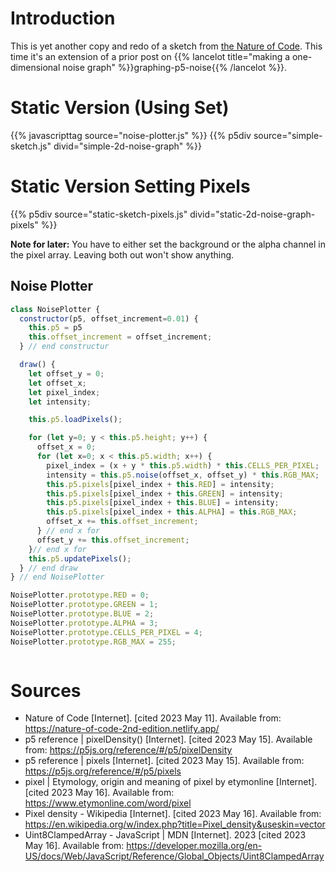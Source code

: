 #+BEGIN_COMMENT
.. title: Two-Dimensional Noise
.. slug: two-dimensional-noise
.. date: 2023-05-14 15:41:16 UTC-07:00
.. tags: nature of code,p5.js,noise
.. category: Noise
.. link: 
.. description: Graphing p5.js noise on two-dimensions.
.. type: text
.. status: 
.. updated: 
.. template: p5.tmpl
#+END_COMMENT
#+OPTIONS: ^:{}
#+TOC: headlines 3

* Introduction
This is yet another copy and redo of a sketch from [[https://nature-of-code-2nd-edition.netlify.app/][the Nature of Code]]. This time it's an extension of a prior post on {{% lancelot title="making a one-dimensional noise graph" %}}graphing-p5-noise{{% /lancelot %}}.

* Static Version (Using Set)

{{% javascripttag source="noise-plotter.js" %}}
{{% p5div source="simple-sketch.js" divid="simple-2d-noise-graph" %}}

#+begin_src js :tangle ../files/posts/two-dimensional-noise/simple-sketch.js  :exports none
function simple_sketch(p5) {
  p5.setup = function() {
    p5.createCanvas(1000, 400);
  } //end setup

  p5.draw = function() {
    p5.loadPixels();
    let offset_x = 0.0;

    for (let x = 0; x < p5.width; x++) {
      let offset_y = 0.0;

      for (let y = 0; y < p5.height; y++) {
        let brightness = p5.noise(offset_x, offset_y) * 255
        p5.set(x, y, p5.floor(brightness));
        offset_y += 0.01;
      } //end y-for
      offset_x += 0.01;
    } // end x-for

    p5.updatePixels();
    p5.noLoop();
  } // end draw
}// end simple_sketch


new p5(simple_sketch, "simple-2d-noise-graph");
#+end_src

* Static Version Setting Pixels
{{% p5div source="static-sketch-pixels.js" divid="static-2d-noise-graph-pixels" %}}

*Note for later:* You have to either set the background or the alpha channel in the pixel array. Leaving both out won't show anything.

#+begin_src js :tangle ../files/posts/two-dimensional-noise/static-sketch-pixels.js :exports none
/** Draw static 2D noise using pixel array*/
function static_pixels(p5) {
  const WIDTH = 1000;
  const HEIGHT = 400;

  let plotter;

  /** creates the canvas */
  p5.setup = function() {
    p5.pixelDensity(1);
    p5.createCanvas(WIDTH, HEIGHT);
    plotter = new NoisePlotter(p5);
  } // end setup

  /** draw the noise */
  p5.draw = function() {
    plotter.draw();
    p5.noLoop();
  } // end draw

} // end static_pixels

new p5(static_pixels, "static-2d-noise-graph-pixels");
#+end_src

** Noise Plotter

#+begin_src js :tangle ../files/posts/two-dimensional-noise/noise-plotter.js
class NoisePlotter {
  constructor(p5, offset_increment=0.01) {
    this.p5 = p5
    this.offset_increment = offset_increment;
  } // end constructur

  draw() {
    let offset_y = 0;
    let offset_x;
    let pixel_index;
    let intensity;
    
    this.p5.loadPixels();

    for (let y=0; y < this.p5.height; y++) {
      offset_x = 0;
      for (let x=0; x < this.p5.width; x++) {
        pixel_index = (x + y * this.p5.width) * this.CELLS_PER_PIXEL;
        intensity = this.p5.noise(offset_x, offset_y) * this.RGB_MAX;
        this.p5.pixels[pixel_index + this.RED] = intensity;
        this.p5.pixels[pixel_index + this.GREEN] = intensity;
        this.p5.pixels[pixel_index + this.BLUE] = intensity;
        this.p5.pixels[pixel_index + this.ALPHA] = this.RGB_MAX;
        offset_x += this.offset_increment;        
      } // end x for
      offset_y += this.offset_increment;
    }// end x for
    this.p5.updatePixels();
  } // end draw
} // end NoisePlotter

NoisePlotter.prototype.RED = 0;
NoisePlotter.prototype.GREEN = 1;
NoisePlotter.prototype.BLUE = 2;
NoisePlotter.prototype.ALPHA = 3;
NoisePlotter.prototype.CELLS_PER_PIXEL = 4;
NoisePlotter.prototype.RGB_MAX = 255;
#+end_src

#+begin_src js :noweb-ref noise-plotter-class
#+end_src
* Sources

- Nature of Code [Internet]. [cited 2023 May 11]. Available from: https://nature-of-code-2nd-edition.netlify.app/
- p5 reference | pixelDensity() [Internet]. [cited 2023 May 15]. Available from: https://p5js.org/reference/#/p5/pixelDensity
- p5 reference | pixels [Internet]. [cited 2023 May 15]. Available from: https://p5js.org/reference/#/p5/pixels
- pixel | Etymology, origin and meaning of pixel by etymonline [Internet]. [cited 2023 May 16]. Available from: https://www.etymonline.com/word/pixel
- Pixel density - Wikipedia [Internet]. [cited 2023 May 16]. Available from: https://en.wikipedia.org/w/index.php?title=Pixel_density&useskin=vector
- Uint8ClampedArray - JavaScript | MDN [Internet]. 2023 [cited 2023 May 16]. Available from: https://developer.mozilla.org/en-US/docs/Web/JavaScript/Reference/Global_Objects/Uint8ClampedArray
